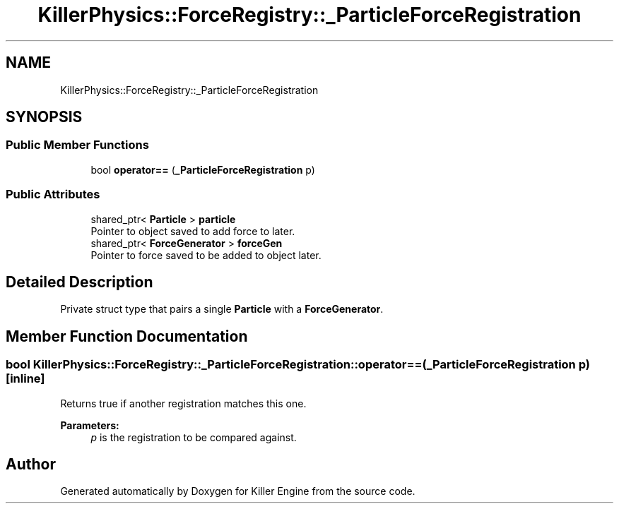 .TH "KillerPhysics::ForceRegistry::_ParticleForceRegistration" 3 "Sat Jun 1 2019" "Killer Engine" \" -*- nroff -*-
.ad l
.nh
.SH NAME
KillerPhysics::ForceRegistry::_ParticleForceRegistration
.SH SYNOPSIS
.br
.PP
.SS "Public Member Functions"

.in +1c
.ti -1c
.RI "bool \fBoperator==\fP (\fB_ParticleForceRegistration\fP p)"
.br
.in -1c
.SS "Public Attributes"

.in +1c
.ti -1c
.RI "shared_ptr< \fBParticle\fP > \fBparticle\fP"
.br
.RI "Pointer to object saved to add force to later\&. "
.ti -1c
.RI "shared_ptr< \fBForceGenerator\fP > \fBforceGen\fP"
.br
.RI "Pointer to force saved to be added to object later\&. "
.in -1c
.SH "Detailed Description"
.PP 
Private struct type that pairs a single \fBParticle\fP with a \fBForceGenerator\fP\&. 
.SH "Member Function Documentation"
.PP 
.SS "bool KillerPhysics::ForceRegistry::_ParticleForceRegistration::operator== (\fB_ParticleForceRegistration\fP p)\fC [inline]\fP"
Returns true if another registration matches this one\&. 
.PP
\fBParameters:\fP
.RS 4
\fIp\fP is the registration to be compared against\&. 
.RE
.PP


.SH "Author"
.PP 
Generated automatically by Doxygen for Killer Engine from the source code\&.
